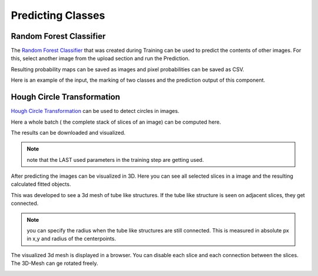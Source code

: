 Predicting Classes
==================

Random Forest Classifier
------------------------
The `Random Forest Classifier <https://web.archive.org/web/20160417030218/http://ect.bell-labs.com/who/tkh/publications/papers/odt.pdf>`_ that was created during Training can 
be used to predict the contents of other images.
For this, select another image from the upload section and run the 
Prediction.

.. image:: https://raw.githubusercontent.com/Segmensation/segmensation-docs/main/source/img/predict_rfc.jpg
   :alt: image of GUI

Resulting probability maps can be saved as images and pixel 
probabilities can be saved as CSV.

Here is an example of the input, the marking of two classes and the prediction output of this component.
|pic1|  |pic2| |pic3|

.. |pic1| image:: /img/train/example.png
   :width: 30%

.. |pic2| image:: /img/train/randomForest/class_marking.png
   :width: 30%
   
.. |pic3| image:: /img/train/randomForest/prediction.png
   :width: 30%


Hough Circle Transformation
---------------------------
`Hough Circle Transformation <https://en.wikipedia.org/wiki/Circle_Hough_Transform>`_ can be used to detect circles in images.

Here a whole batch ( the complete stack of slices of an image) can be computed here. 

The results can be downloaded and visualized. 

.. note::
   note that the LAST used parameters in the training step are getting used. 

.. image:: https://raw.githubusercontent.com/Segmensation/segmentation-rtd/main/docs/source/img/predict_hct.jpg
   :alt: image of GUI

After predicting the images can be visualized in 3D. 
Here you can see all selected slices in a image and the resulting calculated fitted objects.

This was developed to see a 3d mesh of tube like structures. If the tube like structure is seen on adjacent slices, 
they get connected. 

.. note::
   you can specify the radius when the tube like structures are still connected. This is measured in absolute px
   in x,y and radius of the centerpoints.   

.. image:: https://raw.githubusercontent.com/Segmensation/segmentation-rtd/main/docs/source/img/predict_hct.jpg
   :alt: image of GUI

.. image:: https://raw.githubusercontent.com/Segmensation/segmentation-rtd/main/docs/source/img/hough_circle_transformation_visu.png


The visualized 3d mesh is displayed in a browser. You can disable each slice and each connection between the slices.
The 3D-Mesh can ge rotated freely. 

.. image:: https://raw.githubusercontent.com/Segmensation/segmentation-rtd/main/docs/source/img/visu_pred_hct.png
   :alt: image of GUI